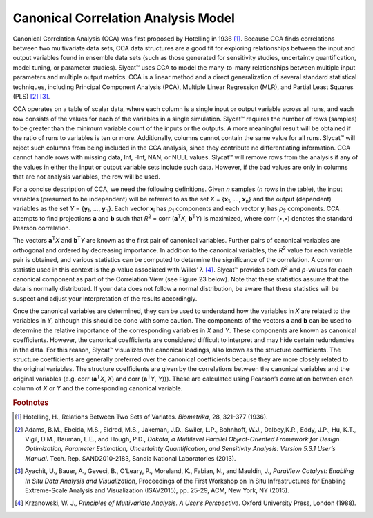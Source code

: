 Canonical Correlation Analysis Model
====================================

Canonical Correlation Analysis (CCA) was first proposed by Hotelling in 1936 [#]_.  Because CCA finds correlations between two multivariate data sets, CCA data structures are a good fit for exploring relationships between the input and output variables found in ensemble data sets (such as those generated for sensitivity studies, uncertainty quantification, model tuning, or parameter studies).  Slycat™ uses CCA to model the many-to-many relationships between multiple input parameters and multiple output metrics.  CCA is a linear method and a direct generalization of several standard statistical techniques, including Principal Component Analysis (PCA), Multiple Linear Regression (MLR), and Partial Least Squares (PLS) [#]_ [#]_.

CCA operates on a table of scalar data, where each column is a single input or output variable across all runs, and each row consists of 
the values for each of the variables in a single simulation.  Slycat™ requires the number of rows (samples) to be greater than the minimum 
variable count of the inputs or the outputs.  A more meaningful result will be obtained if the ratio of runs to variables is ten or more. 
Additionally, columns cannot contain the same value for all runs.  Slycat™ will reject such columns from being included in the CCA 
analysis, since they contribute no differentiating information.  CCA cannot handle rows with missing data, Inf, -Inf, NAN, or NULL values. 
Slycat™ will remove rows from the analysis if any of the values in either the input or output variable sets include such data.  However, 
if the bad values are only in columns that are not analysis variables, the row will be used.

For a concise description of CCA, we need the following definitions.  Given *n* samples (*n* rows in the table), the input variables 
(presumed to be independent) will be referred to as the set *X* = {**x**\ :sub:`1`\ , …, **x**\ :sub:`n`\ } and the output (dependent) 
variables as the set *Y* = {**y**\ :sub:`1`\ , …, **y**\ :sub:`n`\ }.  Each vector **x**\ :sub:`i` has *p*\ :sub:`1` components and each 
vector **y**\ :sub:`j` has *p*\ :sub:`2` components.  CCA attempts to find projections **a** and **b** such that 
*R*\ :sup:`2` = corr (**a**\ :sup:`T`\ *X*, **b**\ :sup:`T`\ *Y*) is maximized, where corr (•,•) denotes the standard Pearson 
correlation. 

The vectors **a**\ :sup:`T`\ *X* and **b**\ :sup:`T`\ *Y* are known as the first pair of canonical variables.  Further pairs of 
canonical variables are orthogonal and ordered by decreasing importance. In addition to the canonical variables, the *R*\ :sup:`2` value 
for each variable pair is obtained, and various statistics can be computed to determine the significance of the correlation. A common 
statistic used in this context is the *p*-value associated with Wilks’ *λ* [#]_.  Slycat™ provides both *R*\ :sup:`2` and *p*-values for 
each canonical component as part of the Correlation View (see Figure 23 below).  Note that these statistics assume that the data is 
normally distributed.  If your data does not follow a normal distribution, be aware that these statistics will be suspect and adjust 
your interpretation of the results accordingly.

Once the canonical variables are determined, they can be used to understand how the variables in *X* are related to the variables in 
*Y*, although this should be done with some caution. The components of the vectors **a** and **b** can be used to determine the relative 
importance of the corresponding variables in *X* and *Y*.  These components are known as canonical coefficients.  However, the canonical 
coefficients are considered difficult to interpret and may hide certain redundancies in the data.  For this reason, Slycat™ visualizes 
the canonical loadings, also known as the structure coefficients. The structure coefficients are generally preferred over the canonical 
coefficients because they are more closely related to the original variables.  The structure coefficients are given by the correlations 
between the canonical variables and the original variables (e.g. corr (**a**\ :sup:`T`\ *X*, *X*) and 
corr (**a**\ :sup:`T`\ *Y*, *Y*))).  These are calculated using Pearson’s correlation between each column of *X* or *Y* and the 
corresponding canonical variable.  

.. rubric:: Footnotes

.. [#] Hotelling, H., Relations Between Two Sets of Variates.  *Biometrika*, 28, 321-377 (1936).
.. [#] Adams, B.M., Ebeida, M.S., Eldred, M.S., Jakeman, J.D., Swiler, L.P., Bohnhoff, W.J., Dalbey,K.R., Eddy, J.P., Hu, K.T., Vigil, D.M., Bauman, L.E., and Hough, P.D., *Dakota, a Multilevel Parallel Object-Oriented Framework for Design Optimization, Parameter Estimation, Uncertainty Quantification, and Sensitivity Analysis: Version 5.3.1 User’s Manual*. Tech. Rep. SAND2010-2183, Sandia National Laboratories (2013).
.. [#] Ayachit, U., Bauer, A., Geveci, B., O’Leary, P., Moreland, K., Fabian, N., and Mauldin, J., *ParaView Catalyst: Enabling In Situ Data Analysis and Visualization*, Proceedings of the First Workshop on In Situ Infrastructures for Enabling Extreme-Scale Analysis and Visualization (ISAV2015), pp. 25-29, ACM, New York, NY (2015).
.. [#] Krzanowski, W. J., *Principles of Multivariate Analysis.  A User’s Perspective*.  Oxford University Press, London (1988).
